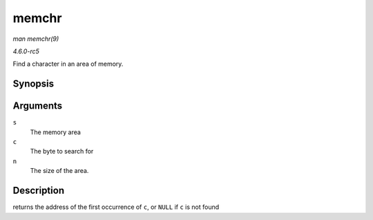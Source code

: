 .. -*- coding: utf-8; mode: rst -*-

.. _API-memchr:

======
memchr
======

*man memchr(9)*

*4.6.0-rc5*

Find a character in an area of memory.


Synopsis
========

.. c:function:: void * memchr( const void * s, int c, size_t n )

Arguments
=========

``s``
    The memory area

``c``
    The byte to search for

``n``
    The size of the area.


Description
===========

returns the address of the first occurrence of ``c``, or ``NULL`` if
``c`` is not found


.. ------------------------------------------------------------------------------
.. This file was automatically converted from DocBook-XML with the dbxml
.. library (https://github.com/return42/sphkerneldoc). The origin XML comes
.. from the linux kernel, refer to:
..
.. * https://github.com/torvalds/linux/tree/master/Documentation/DocBook
.. ------------------------------------------------------------------------------
